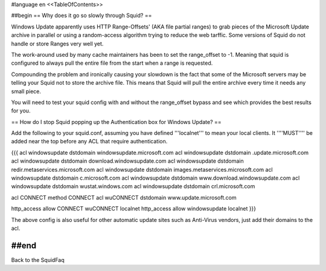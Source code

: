 #language en
<<TableOfContents>>

##begin
== Why does it go so slowly through Squid? ==

Windows Update apparently uses HTTP Range-Offsets' (AKA file partial ranges) to grab pieces of the Microsoft Update archive in parallel or using a random-access algorithm trying to reduce the web tarffic. Some versions of Squid do not handle or store Ranges very well yet.

The work-around used by many cache maintainers has been to set the range_offset to -1. Meaning that squid is configured to always pull the entire file from the start when a range is requested.

Compounding the problem and ironically causing your slowdown is the fact that some of the Microsoft servers may be telling your Squid not to store the archive file. This means that Squid will pull the entire archive every time it needs any small piece.

You will need to test your squid config with and without the range_offset bypass and see which provides the best results for you.

== How do I stop Squid popping up the Authentication box for Windows Update? ==

Add the following to your squid.conf, assuming you have defined '''localnet''' to mean your local clients. It ''''MUST'''' be added near the top before any ACL that require authentication.

{{{
acl windowsupdate dstdomain windowsupdate.microsoft.com
acl windowsupdate dstdomain .update.microsoft.com
acl windowsupdate dstdomain download.windowsupdate.com
acl windowsupdate dstdomain redir.metaservices.microsoft.com
acl windowsupdate dstdomain images.metaservices.microsoft.com
acl windowsupdate dstdomain c.microsoft.com
acl windowsupdate dstdomain www.download.windowsupdate.com
acl windowsupdate dstdomain wustat.windows.com
acl windowsupdate dstdomain crl.microsoft.com

acl CONNECT method CONNECT
acl wuCONNECT dstdomain www.update.microsoft.com

http_access allow CONNECT wuCONNECT localnet
http_access allow windowsupdate localnet
}}}

The above config is also useful for other automatic update sites such as Anti-Virus vendors, just add their domains to the acl.

##end
----
Back to the SquidFaq
